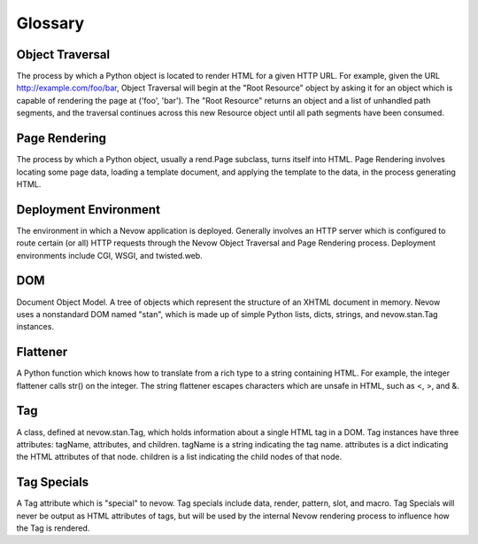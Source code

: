 Glossary
========

Object Traversal
----------------

The process by which a Python object is located to render HTML for a
given HTTP URL. For example, given the URL http://example.com/foo/bar,
Object Traversal will begin at the "Root Resource" object by asking it
for an object which is capable of rendering the page at ('foo', 'bar').
The "Root Resource" returns an object and a list of unhandled path
segments, and the traversal continues across this new Resource object
until all path segments have been consumed.

.. _glossary-page_rendering:

Page Rendering
--------------

The process by which a Python object, usually a rend.Page subclass,
turns itself into HTML. Page Rendering involves locating some page data,
loading a template document, and applying the template to the data, in
the process generating HTML.

.. _glossary-deployment_environment:

Deployment Environment
----------------------

The environment in which a Nevow application is deployed. Generally
involves an HTTP server which is configured to route certain (or all)
HTTP requests through the Nevow Object Traversal and Page Rendering
process. Deployment environments include CGI, WSGI, and twisted.web.

DOM
---

Document Object Model. A tree of objects which represent the structure
of an XHTML document in memory. Nevow uses a nonstandard DOM named
"stan", which is made up of simple Python lists, dicts, strings, and
nevow.stan.Tag instances.

Flattener
---------

A Python function which knows how to translate from a rich type to a
string containing HTML. For example, the integer flattener calls str()
on the integer. The string flattener escapes characters which are unsafe
in HTML, such as <, >, and &.

Tag
---

A class, defined at nevow.stan.Tag, which holds information about a
single HTML tag in a DOM. Tag instances have three attributes: tagName,
attributes, and children. tagName is a string indicating the tag name.
attributes is a dict indicating the HTML attributes of that node.
children is a list indicating the child nodes of that node.

Tag Specials
------------

A Tag attribute which is "special" to nevow. Tag specials include data,
render, pattern, slot, and macro. Tag Specials will never be output as
HTML attributes of tags, but will be used by the internal Nevow
rendering process to influence how the Tag is rendered.
